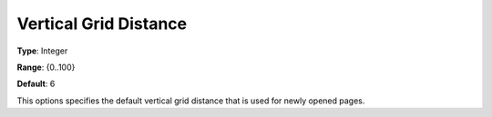 

.. _Options_PageEditDef_VerGridDis:


Vertical Grid Distance
======================



**Type**:	Integer	

**Range**:	{0..100}	

**Default**:	6	



This options specifies the default vertical grid distance that is used for newly opened pages.





